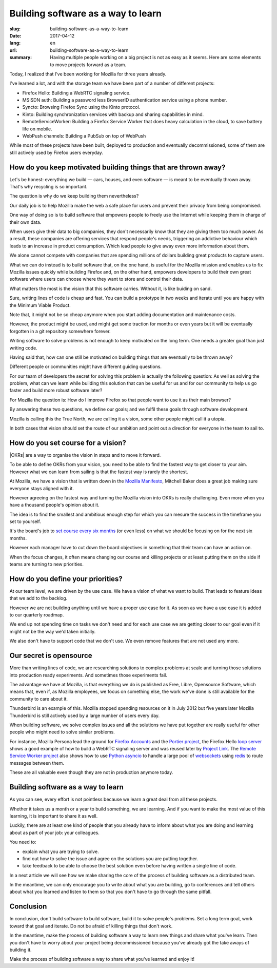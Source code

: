 Building software as a way to learn
###################################

:slug: building-software-as-a-way-to-learn
:date: 2017-04-12
:lang: en
:url: building-software-as-a-way-to-learn
:summary:
    Having multiple people working on a big project is not as easy as it seems.
    Here are some elements to move projects forward as a team.


.. image:: {filename}/images/mozilla-logo.jpg
    :alt: New Mozilla 2017 Logo
    :align: center

Today, I realized that I've been working for Mozilla for three years
already.

I've learned a lot, and with the storage team we have been part of a
number of different projects:

- Firefox Hello: Building a WebRTC signaling service.
- MSISDN auth: Building a password less BrowserID authentication
  service using a phone number.
- Syncto: Browsing Firefox Sync using the Kinto protocol.
- Kinto: Building synchronization services with backup and sharing
  capabilities in mind.
- RemoteServiceWorker: Building a Firefox Service Worker that does
  heavy calculation in the cloud, to save battery life on mobile.
- WebPush channels: Building a PubSub on top of WebPush

While most of these projects have been built, deployed to production
and eventually decommissioned, some of them are still actively used by
Firefox users everyday.

How do you keep motivated building things that are thrown away?
===============================================================

.. image:: {filename}/images/dino.jpg
    :alt: Mozilla Dino Wallpaper
    :align: center


Let's be honest: everything we build — cars, houses, and even software —
is meant to be eventually thrown away. That's why recycling is so
important.

The question is why do we keep building them nevertheless?

Our daily job is to help Mozilla make the web a safe place for users
and prevent their privacy from being compromised.

One way of doing so is to build software that empowers people to
freely use the Internet while keeping them in charge of their own
data.

When users give their data to big companies, they don't necessarily
know that they are giving them too much power. As a result, these
companies are offering services that respond people's needs,
triggering an addictive behaviour which leads to an increase in
product consumption. Which lead people to give away even more
information about them.

We alone cannot compete with companies that are spending millions of
dollars building great products to capture users.

What we can do instead is to build software that, on the one hand, is
useful for the Mozilla mission and enables us to fix Mozilla issues
quickly while building Firefox and, on the other hand, empowers
developers to build their own great software where users can choose
where they want to store and control their data.

What matters the most is the vision that this software
carries. Without it, is like buiding on sand.

Sure, writing lines of code is cheap and fast. You can build a
prototype in two weeks and iterate until you are happy with the
Minimum Viable Product.

Note that, it might not be so cheap anymore when you start adding
documentation and maintenance costs.

However, the product might be used, and might get some traction for
months or even years but it will be eventually forgotten in a git
repository somewhere forever.

Writing software to solve problems is not enough to keep motivated on
the long term. One needs a greater goal than just writing code.

Having said that, how can one still be motivated on building things
that are eventually to be thrown away?

Different people or communities might have different guiding questions.

For our team of developers the secret for solving this problem is
actually the following question: As well as solving the problem, what
can we learn while building this solution that can be useful for us
and for our community to help us go faster and build more robust
software later?

For Mozilla the question is: How do I improve Firefox
so that people want to use it as their main browser?

By answering these two questions, we define our goals; and we fulfil
these goals through software development.

Mozilla is calling this the True North, we are calling it a vision,
some other people might call it a utopia.

In both cases that vision should set the route of our ambition and
point out a direction for everyone in the team to sail to.


How do you set course for a vision?
===================================

.. image:: {filename}/images/draken.jpg
    :alt: Draken sailing to the North
    :align: center


|OKRs| are a way to organise the vision in steps and to move it
forward.

To be able to define OKRs from your vision, you need to be able to find
the fastest way to get closer to your aim. However what we can learn
from sailing is that the fastest way is rarely the shortest.

At Mozilla, we have a vision that is written down in the `Mozilla
Manifesto <https://www.mozilla.org/en-US/about/manifesto/>`_, Mitchell
Baker does a great job making sure everyone stays aligned with it.

However agreeing on the fastest way and turning the Mozilla vision
into OKRs is really challenging. Even more when you have a thousand
people's opinion about it.

The idea is to find the smallest and ambitious enough step for which
you can mesure the success in the timeframe you set to yourself.

It's the board's job to `set course every six months`_ (or even less)
on what we should be focusing on for the next six months.

However each manager have to cut down the board objectives in
something that their team can have an action on.

When the focus changes, it often means changing our course and killing
projects or at least putting them on the side if teams are turning to
new priorities.

.. _`set course every six months`: https://air.mozilla.org/mozilla-all-hands-hawaii-2016-20161221/

.. |OKRs| raw:: html

    <abbr title="Objectives and Key results">OKRs</abbr>


How do you define your priorities?
==================================

.. image:: {filename}/images/true-north.jpg
    :alt: Mozilla Logo as a Sailing Map — From https://uk.pinterest.com/explore/firefox-logo/
    :align: center


At our team level, we are driven by the use case. We have a vision of
what we want to build. That leads to feature ideas that we add to the
backlog.

However we are not building anything until we have a proper use case
for it. As soon as we have a use case it is added to our quarterly
roadmap.

We end up not spending time on tasks we don't need and for each use
case we are getting closer to our goal even if it might not be the way
we'd taken initially.

We also don't have to support code that we don't use. We even remove
features that are not used any more.


Our secret is opensource
========================

.. image:: {filename}/images/open-source-software.png
    :alt: Open Source as a way to share
    :align: center

More than writing lines of code, we are researching solutions to
complex problems at scale and turning those solutions into production
ready experiments. And sometimes those experiments fail.

The advantage we have at Mozilla, is that everything we do is
published as Free, Libre, Opensource Software, which means that, even
if, as Mozilla employees, we focus on something else, the work we've
done is still available for the community to care about it.

Thunderbird is an example of this. Mozilla stopped spending resources
on it in July 2012 but five years later Mozilla Thunderbird is still
actively used by a large number of users every day.

When building software, we solve complex issues and all the solutions
we have put together are really useful for other people who might need
to solve similar problems.

For instance, Mozilla Persona lead the ground for `Firefox Accounts`_
and the `Portier project`_, the Firefox Hello `loop server`_ shows a
good example of how to build a WebRTC signaling server and was reused
later by `Project Link`_. The `Remote Service Worker project`_ also
shows how to use `Python asyncio`_ to handle a large pool of
websockets_ using redis_ to route messages between them.

These are all valuable even though they are not in production anymore
today.

.. _`Firefox Accounts`: https://developer.mozilla.org/en-US/docs/Mozilla/Tech/Firefox_Accounts
.. _`Portier project`: https://portier.github.io/
.. _`loop server`:  https://github.com/mozilla-services/loop-server
.. _`Project Link`: https://wiki.mozilla.org/Connected_Devices/Projects/Project_Link
.. _`Remote Service Worker project`: https://github.com/mozilla-services/remote-worker-server
.. _`Python asyncio`: https://docs.python.org/3/library/asyncio.html
.. _websockets: https://websockets.readthedocs.io/
.. _redis: https://redis.io/


Building software as a way to learn
===================================

.. image:: {filename}/images/conferences.jpg
    :alt: Conference Room for DjangoCon Europe 2016
    :align: center

As you can see, every effort is not pointless because we learn a great
deal from all these projects.

Whether it takes us a month or a year to build something, we are
learning. And if you want to make the most value of this learning, it
is important to share it as well.

Luckily, there are at least one kind of people that you already have
to inform about what you are doing and learning about as part of your
job: your colleagues.

You need to:

- explain what you are trying to solve.
- find out how to solve the issue and agree on the solutions you are
  putting together.
- take feedback to be able to choose the best solution even before
  having written a single line of code.

In a next article we will see how we make sharing the core of the
process of building software as a distributed team.

In the meantime, we can only encourage you to write about what you are
building, go to conferences and tell others about what you learned and
listen to them so that you don't have to go through the same pitfall.


Conclusion
==========

In conclusion, don't build software to build software, build it to
solve people's problems. Set a long term goal, work toward that goal and
iterate. Do not be afraid of killing things that don't work.

In the meantime, make the process of building software a way to learn
new things and share what you've learn. Then you don't have to worry
about your project being decommissioned because you've already got the
take aways of building it.

Make the process of building software a way to share what you've
learned and enjoy it!
